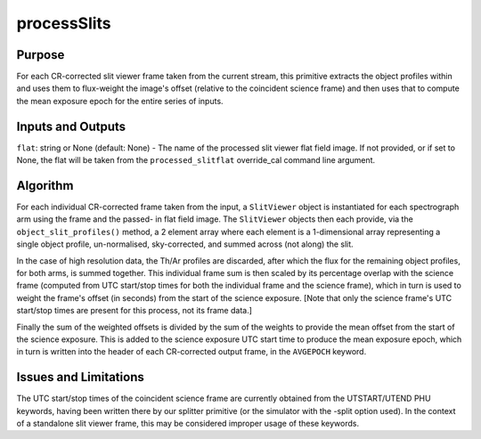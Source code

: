 .. primitive1:

.. processSlits:

processSlits
============================

Purpose
-------

For each CR-corrected slit viewer frame taken from the current stream, this
primitive extracts the object profiles within and uses them to flux-weight the
image's offset (relative to the coincident science frame) and then uses that to
compute the mean exposure epoch for the entire series of inputs.

Inputs and Outputs
------------------

``flat``: string or None (default: None) - The name of the processed slit viewer
flat field image.  If not provided, or if set to None, the flat will be taken
from the ``processed_slitflat`` override_cal command line argument.

Algorithm
---------

For each individual CR-corrected frame taken from the input, a ``SlitViewer``
object is instantiated for each spectrograph arm using the frame and the passed-
in flat field image.  The ``SlitViewer`` objects then each provide, via the
``object_slit_profiles()`` method, a 2 element array where each element is a
1-dimensional array representing a single object profile, un-normalised,
sky-corrected, and summed across (not along) the slit.

In the case of high resolution data, the Th/Ar profiles are discarded, after
which the flux for the remaining object profiles, for both arms, is summed
together.  This individual frame sum is then scaled by its percentage overlap
with the science frame (computed from UTC start/stop times for both the
individual frame and the science frame), which in turn is used to weight the
frame's offset (in seconds) from the start of the science exposure.  [Note that
only the science frame's UTC start/stop times are present for this process, not
its frame data.]

Finally the sum of the weighted offsets is divided by the sum of the weights to
provide the mean offset from the start of the science exposure.  This is added
to the science exposure UTC start time to produce the mean exposure epoch, which
in turn is written into the header of each CR-corrected output frame, in the
``AVGEPOCH`` keyword.

Issues and Limitations
----------------------

The UTC start/stop times of the coincident science frame are currently obtained
from the UTSTART/UTEND PHU keywords, having been written there by our splitter
primitive (or the simulator with the -split option used).  In the context of a
standalone slit viewer frame, this may be considered improper usage of these
keywords.
